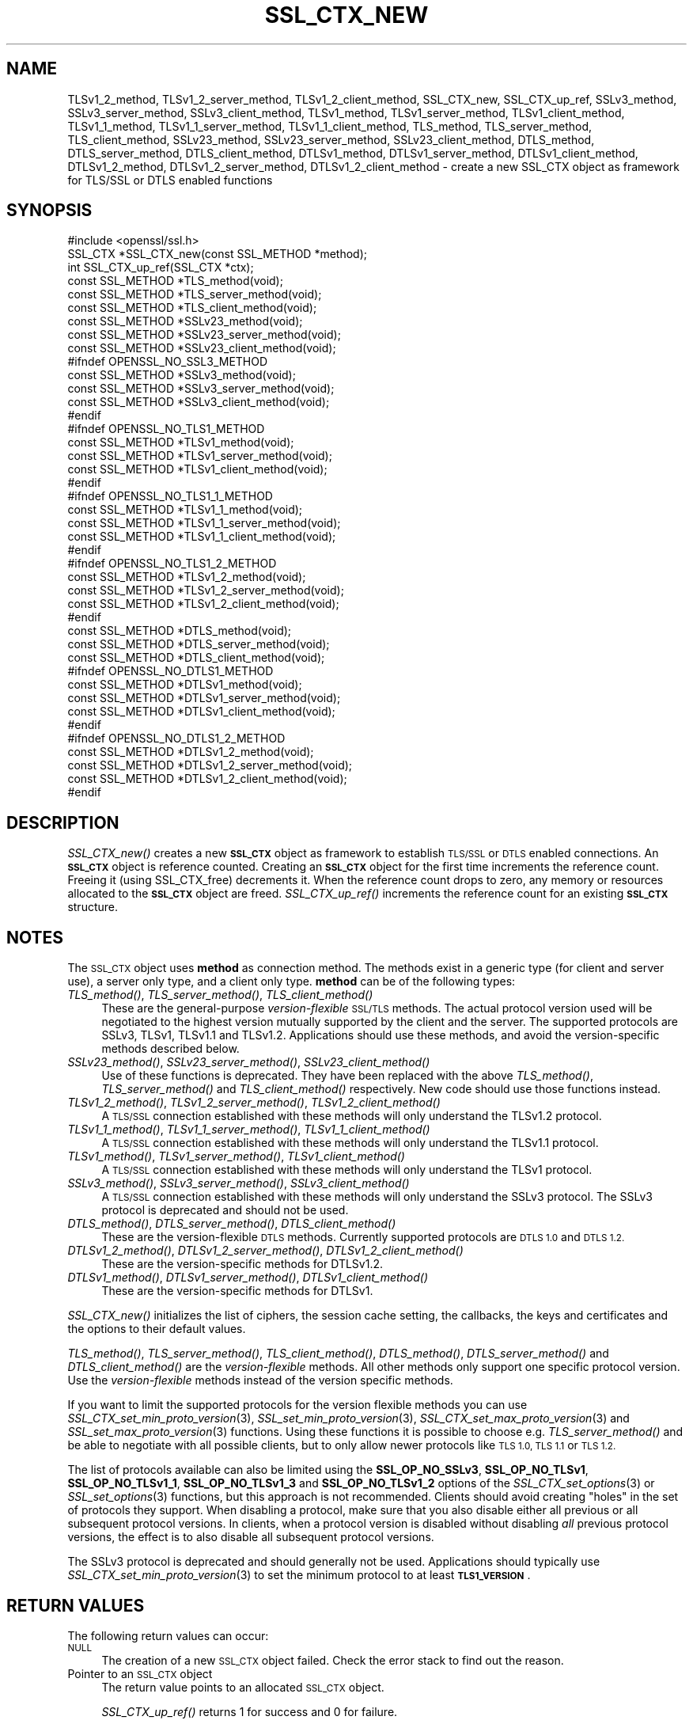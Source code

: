 .\" Automatically generated by Pod::Man 2.27 (Pod::Simple 3.28)
.\"
.\" Standard preamble:
.\" ========================================================================
.de Sp \" Vertical space (when we can't use .PP)
.if t .sp .5v
.if n .sp
..
.de Vb \" Begin verbatim text
.ft CW
.nf
.ne \\$1
..
.de Ve \" End verbatim text
.ft R
.fi
..
.\" Set up some character translations and predefined strings.  \*(-- will
.\" give an unbreakable dash, \*(PI will give pi, \*(L" will give a left
.\" double quote, and \*(R" will give a right double quote.  \*(C+ will
.\" give a nicer C++.  Capital omega is used to do unbreakable dashes and
.\" therefore won't be available.  \*(C` and \*(C' expand to `' in nroff,
.\" nothing in troff, for use with C<>.
.tr \(*W-
.ds C+ C\v'-.1v'\h'-1p'\s-2+\h'-1p'+\s0\v'.1v'\h'-1p'
.ie n \{\
.    ds -- \(*W-
.    ds PI pi
.    if (\n(.H=4u)&(1m=24u) .ds -- \(*W\h'-12u'\(*W\h'-12u'-\" diablo 10 pitch
.    if (\n(.H=4u)&(1m=20u) .ds -- \(*W\h'-12u'\(*W\h'-8u'-\"  diablo 12 pitch
.    ds L" ""
.    ds R" ""
.    ds C` ""
.    ds C' ""
'br\}
.el\{\
.    ds -- \|\(em\|
.    ds PI \(*p
.    ds L" ``
.    ds R" ''
.    ds C`
.    ds C'
'br\}
.\"
.\" Escape single quotes in literal strings from groff's Unicode transform.
.ie \n(.g .ds Aq \(aq
.el       .ds Aq '
.\"
.\" If the F register is turned on, we'll generate index entries on stderr for
.\" titles (.TH), headers (.SH), subsections (.SS), items (.Ip), and index
.\" entries marked with X<> in POD.  Of course, you'll have to process the
.\" output yourself in some meaningful fashion.
.\"
.\" Avoid warning from groff about undefined register 'F'.
.de IX
..
.nr rF 0
.if \n(.g .if rF .nr rF 1
.if (\n(rF:(\n(.g==0)) \{
.    if \nF \{
.        de IX
.        tm Index:\\$1\t\\n%\t"\\$2"
..
.        if !\nF==2 \{
.            nr % 0
.            nr F 2
.        \}
.    \}
.\}
.rr rF
.\"
.\" Accent mark definitions (@(#)ms.acc 1.5 88/02/08 SMI; from UCB 4.2).
.\" Fear.  Run.  Save yourself.  No user-serviceable parts.
.    \" fudge factors for nroff and troff
.if n \{\
.    ds #H 0
.    ds #V .8m
.    ds #F .3m
.    ds #[ \f1
.    ds #] \fP
.\}
.if t \{\
.    ds #H ((1u-(\\\\n(.fu%2u))*.13m)
.    ds #V .6m
.    ds #F 0
.    ds #[ \&
.    ds #] \&
.\}
.    \" simple accents for nroff and troff
.if n \{\
.    ds ' \&
.    ds ` \&
.    ds ^ \&
.    ds , \&
.    ds ~ ~
.    ds /
.\}
.if t \{\
.    ds ' \\k:\h'-(\\n(.wu*8/10-\*(#H)'\'\h"|\\n:u"
.    ds ` \\k:\h'-(\\n(.wu*8/10-\*(#H)'\`\h'|\\n:u'
.    ds ^ \\k:\h'-(\\n(.wu*10/11-\*(#H)'^\h'|\\n:u'
.    ds , \\k:\h'-(\\n(.wu*8/10)',\h'|\\n:u'
.    ds ~ \\k:\h'-(\\n(.wu-\*(#H-.1m)'~\h'|\\n:u'
.    ds / \\k:\h'-(\\n(.wu*8/10-\*(#H)'\z\(sl\h'|\\n:u'
.\}
.    \" troff and (daisy-wheel) nroff accents
.ds : \\k:\h'-(\\n(.wu*8/10-\*(#H+.1m+\*(#F)'\v'-\*(#V'\z.\h'.2m+\*(#F'.\h'|\\n:u'\v'\*(#V'
.ds 8 \h'\*(#H'\(*b\h'-\*(#H'
.ds o \\k:\h'-(\\n(.wu+\w'\(de'u-\*(#H)/2u'\v'-.3n'\*(#[\z\(de\v'.3n'\h'|\\n:u'\*(#]
.ds d- \h'\*(#H'\(pd\h'-\w'~'u'\v'-.25m'\f2\(hy\fP\v'.25m'\h'-\*(#H'
.ds D- D\\k:\h'-\w'D'u'\v'-.11m'\z\(hy\v'.11m'\h'|\\n:u'
.ds th \*(#[\v'.3m'\s+1I\s-1\v'-.3m'\h'-(\w'I'u*2/3)'\s-1o\s+1\*(#]
.ds Th \*(#[\s+2I\s-2\h'-\w'I'u*3/5'\v'-.3m'o\v'.3m'\*(#]
.ds ae a\h'-(\w'a'u*4/10)'e
.ds Ae A\h'-(\w'A'u*4/10)'E
.    \" corrections for vroff
.if v .ds ~ \\k:\h'-(\\n(.wu*9/10-\*(#H)'\s-2\u~\d\s+2\h'|\\n:u'
.if v .ds ^ \\k:\h'-(\\n(.wu*10/11-\*(#H)'\v'-.4m'^\v'.4m'\h'|\\n:u'
.    \" for low resolution devices (crt and lpr)
.if \n(.H>23 .if \n(.V>19 \
\{\
.    ds : e
.    ds 8 ss
.    ds o a
.    ds d- d\h'-1'\(ga
.    ds D- D\h'-1'\(hy
.    ds th \o'bp'
.    ds Th \o'LP'
.    ds ae ae
.    ds Ae AE
.\}
.rm #[ #] #H #V #F C
.\" ========================================================================
.\"
.IX Title "SSL_CTX_NEW 3"
.TH SSL_CTX_NEW 3 "2018-10-10" "1.1.1-dev" "OpenSSL"
.\" For nroff, turn off justification.  Always turn off hyphenation; it makes
.\" way too many mistakes in technical documents.
.if n .ad l
.nh
.SH "NAME"
TLSv1_2_method, TLSv1_2_server_method, TLSv1_2_client_method,
SSL_CTX_new, SSL_CTX_up_ref, SSLv3_method, SSLv3_server_method,
SSLv3_client_method, TLSv1_method, TLSv1_server_method, TLSv1_client_method,
TLSv1_1_method, TLSv1_1_server_method, TLSv1_1_client_method, TLS_method,
TLS_server_method, TLS_client_method, SSLv23_method, SSLv23_server_method,
SSLv23_client_method, DTLS_method, DTLS_server_method, DTLS_client_method,
DTLSv1_method, DTLSv1_server_method, DTLSv1_client_method,
DTLSv1_2_method, DTLSv1_2_server_method, DTLSv1_2_client_method
\&\- create a new SSL_CTX object as framework for TLS/SSL or DTLS enabled
functions
.SH "SYNOPSIS"
.IX Header "SYNOPSIS"
.Vb 1
\& #include <openssl/ssl.h>
\&
\& SSL_CTX *SSL_CTX_new(const SSL_METHOD *method);
\& int SSL_CTX_up_ref(SSL_CTX *ctx);
\&
\& const SSL_METHOD *TLS_method(void);
\& const SSL_METHOD *TLS_server_method(void);
\& const SSL_METHOD *TLS_client_method(void);
\&
\& const SSL_METHOD *SSLv23_method(void);
\& const SSL_METHOD *SSLv23_server_method(void);
\& const SSL_METHOD *SSLv23_client_method(void);
\&
\& #ifndef OPENSSL_NO_SSL3_METHOD
\& const SSL_METHOD *SSLv3_method(void);
\& const SSL_METHOD *SSLv3_server_method(void);
\& const SSL_METHOD *SSLv3_client_method(void);
\& #endif
\&
\& #ifndef OPENSSL_NO_TLS1_METHOD
\& const SSL_METHOD *TLSv1_method(void);
\& const SSL_METHOD *TLSv1_server_method(void);
\& const SSL_METHOD *TLSv1_client_method(void);
\& #endif
\&
\& #ifndef OPENSSL_NO_TLS1_1_METHOD
\& const SSL_METHOD *TLSv1_1_method(void);
\& const SSL_METHOD *TLSv1_1_server_method(void);
\& const SSL_METHOD *TLSv1_1_client_method(void);
\& #endif
\&
\& #ifndef OPENSSL_NO_TLS1_2_METHOD
\& const SSL_METHOD *TLSv1_2_method(void);
\& const SSL_METHOD *TLSv1_2_server_method(void);
\& const SSL_METHOD *TLSv1_2_client_method(void);
\& #endif
\&
\& const SSL_METHOD *DTLS_method(void);
\& const SSL_METHOD *DTLS_server_method(void);
\& const SSL_METHOD *DTLS_client_method(void);
\&
\& #ifndef OPENSSL_NO_DTLS1_METHOD
\& const SSL_METHOD *DTLSv1_method(void);
\& const SSL_METHOD *DTLSv1_server_method(void);
\& const SSL_METHOD *DTLSv1_client_method(void);
\& #endif
\&
\& #ifndef OPENSSL_NO_DTLS1_2_METHOD
\& const SSL_METHOD *DTLSv1_2_method(void);
\& const SSL_METHOD *DTLSv1_2_server_method(void);
\& const SSL_METHOD *DTLSv1_2_client_method(void);
\& #endif
.Ve
.SH "DESCRIPTION"
.IX Header "DESCRIPTION"
\&\fISSL_CTX_new()\fR creates a new \fB\s-1SSL_CTX\s0\fR object as framework to
establish \s-1TLS/SSL\s0 or \s-1DTLS\s0 enabled connections. An \fB\s-1SSL_CTX\s0\fR object is
reference counted. Creating an \fB\s-1SSL_CTX\s0\fR object for the first time increments
the reference count. Freeing it (using SSL_CTX_free) decrements it. When the
reference count drops to zero, any memory or resources allocated to the
\&\fB\s-1SSL_CTX\s0\fR object are freed. \fISSL_CTX_up_ref()\fR increments the reference count for
an existing \fB\s-1SSL_CTX\s0\fR structure.
.SH "NOTES"
.IX Header "NOTES"
The \s-1SSL_CTX\s0 object uses \fBmethod\fR as connection method.
The methods exist in a generic type (for client and server use), a server only
type, and a client only type.
\&\fBmethod\fR can be of the following types:
.IP "\fITLS_method()\fR, \fITLS_server_method()\fR, \fITLS_client_method()\fR" 4
.IX Item "TLS_method(), TLS_server_method(), TLS_client_method()"
These are the general-purpose \fIversion-flexible\fR \s-1SSL/TLS\s0 methods.
The actual protocol version used will be negotiated to the highest version
mutually supported by the client and the server.
The supported protocols are SSLv3, TLSv1, TLSv1.1 and TLSv1.2.
Applications should use these methods, and avoid the version-specific
methods described below.
.IP "\fISSLv23_method()\fR, \fISSLv23_server_method()\fR, \fISSLv23_client_method()\fR" 4
.IX Item "SSLv23_method(), SSLv23_server_method(), SSLv23_client_method()"
Use of these functions is deprecated. They have been replaced with the above
\&\fITLS_method()\fR, \fITLS_server_method()\fR and \fITLS_client_method()\fR respectively. New
code should use those functions instead.
.IP "\fITLSv1_2_method()\fR, \fITLSv1_2_server_method()\fR, \fITLSv1_2_client_method()\fR" 4
.IX Item "TLSv1_2_method(), TLSv1_2_server_method(), TLSv1_2_client_method()"
A \s-1TLS/SSL\s0 connection established with these methods will only understand the
TLSv1.2 protocol.
.IP "\fITLSv1_1_method()\fR, \fITLSv1_1_server_method()\fR, \fITLSv1_1_client_method()\fR" 4
.IX Item "TLSv1_1_method(), TLSv1_1_server_method(), TLSv1_1_client_method()"
A \s-1TLS/SSL\s0 connection established with these methods will only understand the
TLSv1.1 protocol.
.IP "\fITLSv1_method()\fR, \fITLSv1_server_method()\fR, \fITLSv1_client_method()\fR" 4
.IX Item "TLSv1_method(), TLSv1_server_method(), TLSv1_client_method()"
A \s-1TLS/SSL\s0 connection established with these methods will only understand the
TLSv1 protocol.
.IP "\fISSLv3_method()\fR, \fISSLv3_server_method()\fR, \fISSLv3_client_method()\fR" 4
.IX Item "SSLv3_method(), SSLv3_server_method(), SSLv3_client_method()"
A \s-1TLS/SSL\s0 connection established with these methods will only understand the
SSLv3 protocol.
The SSLv3 protocol is deprecated and should not be used.
.IP "\fIDTLS_method()\fR, \fIDTLS_server_method()\fR, \fIDTLS_client_method()\fR" 4
.IX Item "DTLS_method(), DTLS_server_method(), DTLS_client_method()"
These are the version-flexible \s-1DTLS\s0 methods.
Currently supported protocols are \s-1DTLS 1.0\s0 and \s-1DTLS 1.2.\s0
.IP "\fIDTLSv1_2_method()\fR, \fIDTLSv1_2_server_method()\fR, \fIDTLSv1_2_client_method()\fR" 4
.IX Item "DTLSv1_2_method(), DTLSv1_2_server_method(), DTLSv1_2_client_method()"
These are the version-specific methods for DTLSv1.2.
.IP "\fIDTLSv1_method()\fR, \fIDTLSv1_server_method()\fR, \fIDTLSv1_client_method()\fR" 4
.IX Item "DTLSv1_method(), DTLSv1_server_method(), DTLSv1_client_method()"
These are the version-specific methods for DTLSv1.
.PP
\&\fISSL_CTX_new()\fR initializes the list of ciphers, the session cache setting, the
callbacks, the keys and certificates and the options to their default values.
.PP
\&\fITLS_method()\fR, \fITLS_server_method()\fR, \fITLS_client_method()\fR, \fIDTLS_method()\fR,
\&\fIDTLS_server_method()\fR and \fIDTLS_client_method()\fR are the \fIversion-flexible\fR
methods.
All other methods only support one specific protocol version.
Use the \fIversion-flexible\fR methods instead of the version specific methods.
.PP
If you want to limit the supported protocols for the version flexible
methods you can use \fISSL_CTX_set_min_proto_version\fR\|(3),
\&\fISSL_set_min_proto_version\fR\|(3), \fISSL_CTX_set_max_proto_version\fR\|(3) and
\&\fISSL_set_max_proto_version\fR\|(3) functions.
Using these functions it is possible to choose e.g. \fITLS_server_method()\fR
and be able to negotiate with all possible clients, but to only
allow newer protocols like \s-1TLS 1.0, TLS 1.1\s0 or \s-1TLS 1.2.\s0
.PP
The list of protocols available can also be limited using the
\&\fBSSL_OP_NO_SSLv3\fR, \fBSSL_OP_NO_TLSv1\fR, \fBSSL_OP_NO_TLSv1_1\fR,
\&\fBSSL_OP_NO_TLSv1_3\fR and \fBSSL_OP_NO_TLSv1_2\fR options of the
\&\fISSL_CTX_set_options\fR\|(3) or \fISSL_set_options\fR\|(3) functions, but this approach
is not recommended. Clients should avoid creating \*(L"holes\*(R" in the set of
protocols they support. When disabling a protocol, make sure that you also
disable either all previous or all subsequent protocol versions.
In clients, when a protocol version is disabled without disabling \fIall\fR
previous protocol versions, the effect is to also disable all subsequent
protocol versions.
.PP
The SSLv3 protocol is deprecated and should generally not be used.
Applications should typically use \fISSL_CTX_set_min_proto_version\fR\|(3) to set
the minimum protocol to at least \fB\s-1TLS1_VERSION\s0\fR.
.SH "RETURN VALUES"
.IX Header "RETURN VALUES"
The following return values can occur:
.IP "\s-1NULL\s0" 4
.IX Item "NULL"
The creation of a new \s-1SSL_CTX\s0 object failed. Check the error stack to find out
the reason.
.IP "Pointer to an \s-1SSL_CTX\s0 object" 4
.IX Item "Pointer to an SSL_CTX object"
The return value points to an allocated \s-1SSL_CTX\s0 object.
.Sp
\&\fISSL_CTX_up_ref()\fR returns 1 for success and 0 for failure.
.SH "HISTORY"
.IX Header "HISTORY"
Support for SSLv2 and the corresponding \fISSLv2_method()\fR,
\&\fISSLv2_server_method()\fR and \fISSLv2_client_method()\fR functions where
removed in OpenSSL 1.1.0.
.PP
\&\fISSLv23_method()\fR, \fISSLv23_server_method()\fR and \fISSLv23_client_method()\fR
were deprecated and the preferred \fITLS_method()\fR, \fITLS_server_method()\fR
and \fITLS_client_method()\fR functions were introduced in OpenSSL 1.1.0.
.PP
All version-specific methods were deprecated in OpenSSL 1.1.0.
.SH "SEE ALSO"
.IX Header "SEE ALSO"
\&\fISSL_CTX_set_options\fR\|(3), \fISSL_CTX_free\fR\|(3), \fISSL_accept\fR\|(3),
\&\fISSL_CTX_set_min_proto_version\fR\|(3), \fIssl\fR\|(7), \fISSL_set_connect_state\fR\|(3)
.SH "COPYRIGHT"
.IX Header "COPYRIGHT"
Copyright 2000\-2016 The OpenSSL Project Authors. All Rights Reserved.
.PP
Licensed under the OpenSSL license (the \*(L"License\*(R").  You may not use
this file except in compliance with the License.  You can obtain a copy
in the file \s-1LICENSE\s0 in the source distribution or at
<https://www.openssl.org/source/license.html>.
